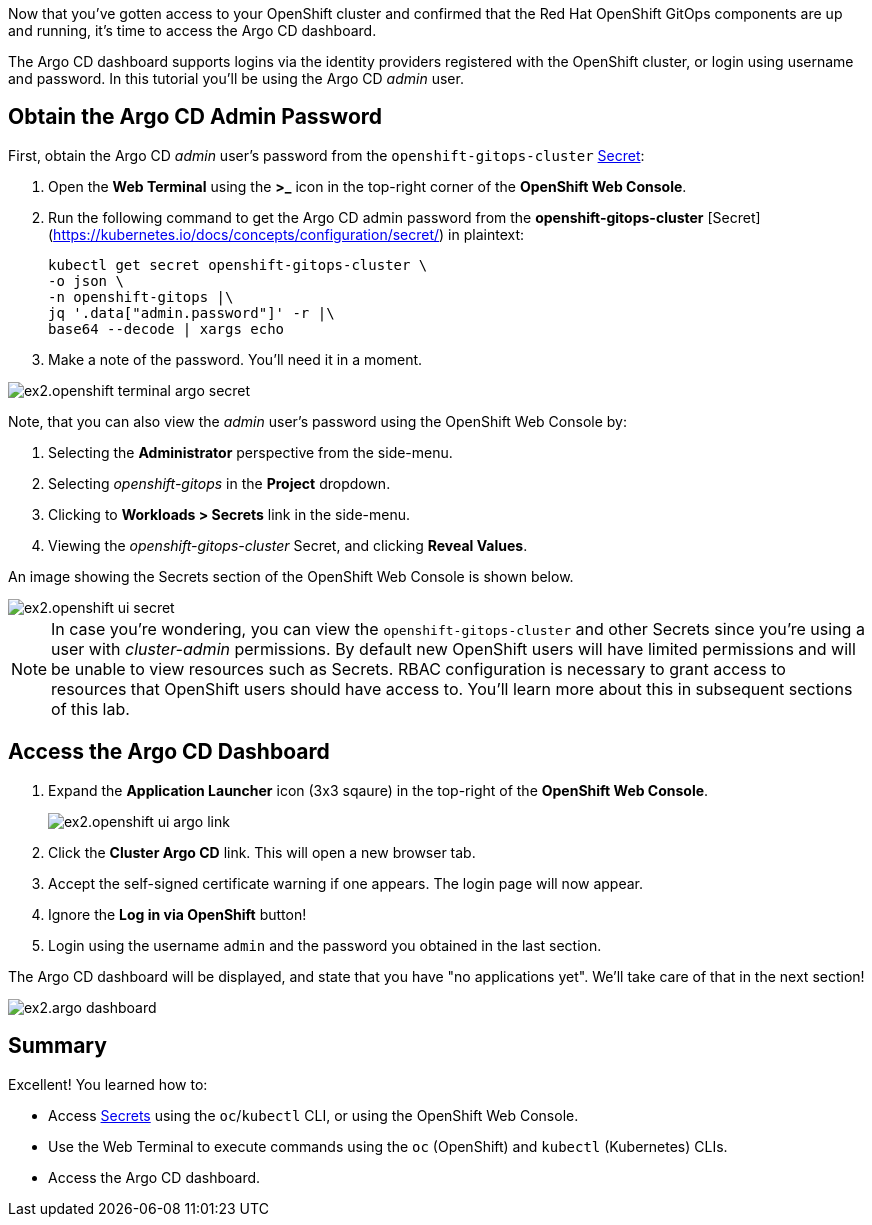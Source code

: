 // Accessing Argo CD Dashboard

Now that you've gotten access to your OpenShift cluster and confirmed that the Red Hat OpenShift GitOps components are up and running, it's time to access the Argo CD dashboard.

The Argo CD dashboard supports logins via the identity providers registered with the OpenShift cluster, or login using username and password. In this tutorial you'll be using the Argo CD _admin_ user.

== Obtain the Argo CD Admin Password

First, obtain the Argo CD _admin_ user's password from the `openshift-gitops-cluster` https://kubernetes.io/docs/concepts/configuration/secret/[Secret]:

. Open the **Web Terminal** using the **>_** icon in the top-right corner of the **OpenShift Web Console**.
. Run the following command to get the Argo CD admin password from the *openshift-gitops-cluster* [Secret](https://kubernetes.io/docs/concepts/configuration/secret/) in plaintext:
+
[source,bash]
----
kubectl get secret openshift-gitops-cluster \
-o json \
-n openshift-gitops |\
jq '.data["admin.password"]' -r |\
base64 --decode | xargs echo
----
. Make a note of the password. You'll need it in a moment.

image:images/ex2.openshift-terminal-argo-secret.png[]

Note, that you can also view the _admin_ user's password using the OpenShift Web Console by:

. Selecting the **Administrator** perspective from the side-menu.
. Selecting _openshift-gitops_ in the *Project* dropdown.
. Clicking to **Workloads > Secrets** link in the side-menu.
. Viewing the _openshift-gitops-cluster_ Secret, and clicking **Reveal Values**.

An image showing the Secrets section of the OpenShift Web Console is shown below.

image::images/ex2.openshift-ui-secret.png[]

[NOTE]
====
In case you're wondering, you can view the `openshift-gitops-cluster` and other Secrets since you're using a user with _cluster-admin_ permissions. By default new OpenShift users will have limited permissions and will be unable to view resources such as Secrets. RBAC configuration is necessary to grant access to resources that OpenShift users should have access to. You'll learn more about this in subsequent sections of this lab.
====

== Access the Argo CD Dashboard

. Expand the **Application Launcher** icon (3x3 sqaure) in the top-right of the **OpenShift Web Console**.
+
image::images/ex2.openshift-ui-argo-link.png[]
. Click the **Cluster Argo CD** link. This will open a new browser tab.
. Accept the self-signed certificate warning if one appears. The login page will now appear.
. Ignore the **Log in via OpenShift** button!
. Login using the username `admin` and the password you obtained in the last section.

The Argo CD dashboard will be displayed, and state that you have "no applications yet". We'll take care of that in the next section!

image::images/ex2.argo-dashboard.png[]

== Summary

Excellent! You learned how to:

* Access https://kubernetes.io/docs/concepts/configuration/secret/[Secrets] using the `oc`/`kubectl` CLI, or using the OpenShift Web Console.
* Use the Web Terminal to execute commands using the `oc` (OpenShift) and `kubectl` (Kubernetes) CLIs.
* Access the Argo CD dashboard.